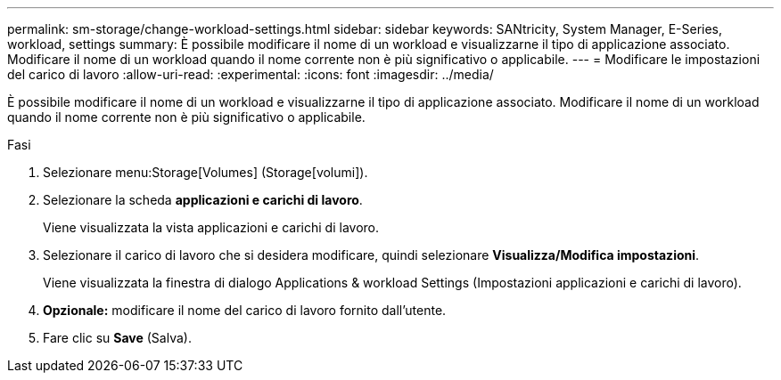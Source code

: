 ---
permalink: sm-storage/change-workload-settings.html 
sidebar: sidebar 
keywords: SANtricity, System Manager, E-Series, workload, settings 
summary: È possibile modificare il nome di un workload e visualizzarne il tipo di applicazione associato. Modificare il nome di un workload quando il nome corrente non è più significativo o applicabile. 
---
= Modificare le impostazioni del carico di lavoro
:allow-uri-read: 
:experimental: 
:icons: font
:imagesdir: ../media/


[role="lead"]
È possibile modificare il nome di un workload e visualizzarne il tipo di applicazione associato. Modificare il nome di un workload quando il nome corrente non è più significativo o applicabile.

.Fasi
. Selezionare menu:Storage[Volumes] (Storage[volumi]).
. Selezionare la scheda *applicazioni e carichi di lavoro*.
+
Viene visualizzata la vista applicazioni e carichi di lavoro.

. Selezionare il carico di lavoro che si desidera modificare, quindi selezionare *Visualizza/Modifica impostazioni*.
+
Viene visualizzata la finestra di dialogo Applications & workload Settings (Impostazioni applicazioni e carichi di lavoro).

. *Opzionale:* modificare il nome del carico di lavoro fornito dall'utente.
. Fare clic su *Save* (Salva).

